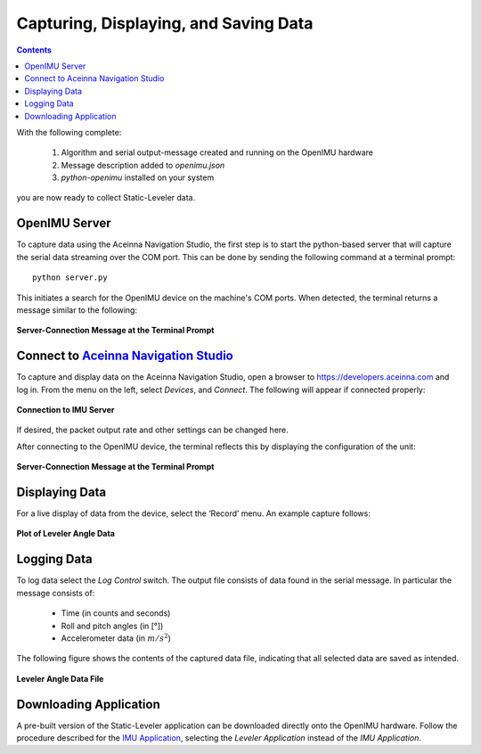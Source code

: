 ***************************************
Capturing, Displaying, and Saving Data
***************************************

.. contents:: Contents
    :local:
    
.. sectionauthor:: Joseph S Motyka <jmotyka at aceinna.com>


With the following complete:

    1. Algorithm and serial output-message created and running on the OpenIMU hardware
    2. Message description added to *openimu.json*
    3. *python-openimu* installed on your system

you are now ready to collect Static-Leveler data.


OpenIMU Server
===============

To capture data using the Aceinna Navigation Studio, the first step is to start the python-based
server that will capture the serial data streaming over the COM port.  This can be done by
sending the following command at a terminal prompt:

::

    python server.py


This initiates a search for the OpenIMU device on the machine's COM ports. When detected, the
terminal returns a message similar to the following:


.. _fig-server-connect:

.. figure:: ./media/Leveler_ServerCapture_PreConnect.PNG
    :alt: ServerConnection_Pre
    :width: 7.0in
    :align: center

    **Server-Connection Message at the Terminal Prompt**


Connect to `Aceinna Navigation Studio <https://developers.aceinna.com>`__
==========================================================================

To capture and display data on the Aceinna Navigation Studio, open a browser to
https://developers.aceinna.com and log in.  From the menu on the left, select *Devices*, and *Connect*.
The following will appear if connected properly:

.. _fig-ans-connect-pre:

.. figure:: ./media/Leveler_DevelopersPage.PNG
    :alt: ANS_Connection
    :width: 7.0in
    :align: center

    **Connection to IMU Server**


If desired, the packet output rate and other settings can be changed here.


After connecting to the OpenIMU device, the terminal reflects this by displaying the configuration
of the unit:

.. _fig-server-connect-post:

.. figure:: ./media/Leveler_ServerCapture_PostConnect.PNG
    :alt: ServerConnection_Post
    :width: 7.0in
    :align: center

    **Server-Connection Message at the Terminal Prompt**


Displaying Data
================

For a live display of data from the device, select the ‘Record’ menu. An example capture follows:

.. _fig-ans-att-plot:

.. figure:: ./media/Leveler_AttitudePlot.PNG
    :alt: ANS_AttitudePlot
    :width: 7.0in
    :align: center

    **Plot of Leveler Angle Data**


Logging Data
=============

To log data select the *Log Control* switch.  The output file consists of data found in the serial
message.  In particular the message consists of:

    * Time (in counts and seconds)
    * Roll and pitch angles (in [°])
    * Accelerometer data (in :math:`m/s^2`)


The following figure shows the contents of the captured data file, indicating that all selected
data are saved as intended.

.. _fig-ans-att-plot:

.. figure:: ./media/Leveler_OutputData.PNG
    :alt: AnsAttitudePlot
    :width: 7.5in
    :align: center

    **Leveler Angle Data File**


Downloading Application
========================

A pre-built version of the Static-Leveler application can be downloaded directly onto the OpenIMU
hardware.  Follow the procedure described for the
`IMU Application <../IMU/Bootloader.html#downloading-application-directly-onto-openimu-platform>`__,
selecting the *Leveler Application* instead of the *IMU Application*.

